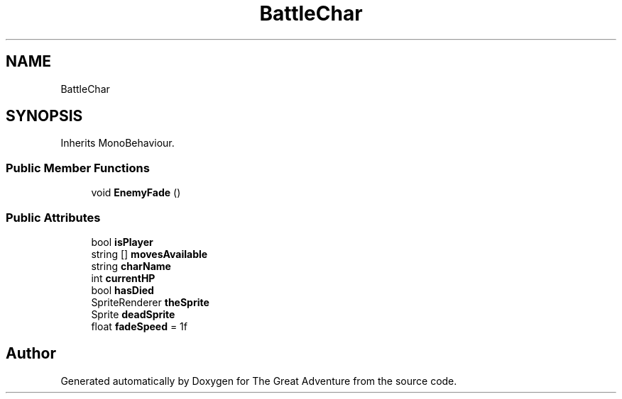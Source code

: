 .TH "BattleChar" 3 "Sun May 5 2019" "The Great Adventure" \" -*- nroff -*-
.ad l
.nh
.SH NAME
BattleChar
.SH SYNOPSIS
.br
.PP
.PP
Inherits MonoBehaviour\&.
.SS "Public Member Functions"

.in +1c
.ti -1c
.RI "void \fBEnemyFade\fP ()"
.br
.in -1c
.SS "Public Attributes"

.in +1c
.ti -1c
.RI "bool \fBisPlayer\fP"
.br
.ti -1c
.RI "string [] \fBmovesAvailable\fP"
.br
.ti -1c
.RI "string \fBcharName\fP"
.br
.ti -1c
.RI "int \fBcurrentHP\fP"
.br
.ti -1c
.RI "bool \fBhasDied\fP"
.br
.ti -1c
.RI "SpriteRenderer \fBtheSprite\fP"
.br
.ti -1c
.RI "Sprite \fBdeadSprite\fP"
.br
.ti -1c
.RI "float \fBfadeSpeed\fP = 1f"
.br
.in -1c

.SH "Author"
.PP 
Generated automatically by Doxygen for The Great Adventure from the source code\&.
